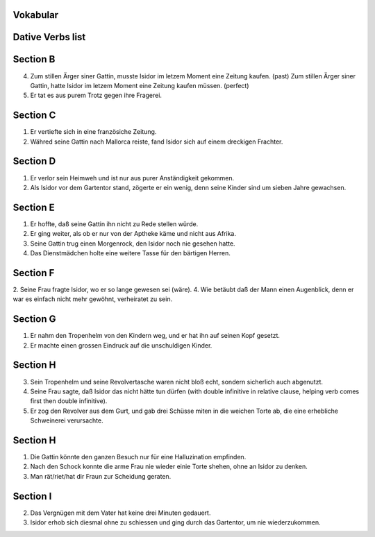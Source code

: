 Vokabular
---------

.. raw:: html
   :file: isidor-vokabul.raw.html    

Dative Verbs list
-----------------

.. raw:: html
   :file: dativ-verben.raw.html    

Section B
---------

4. Zum stillen Ärger siner Gattin, musste Isidor im letzem Moment eine Zeitung kaufen. (past)
   Zum stillen Ärger siner Gattin, hatte Isidor im letzem Moment eine Zeitung kaufen müssen. (perfect)

5. Er tat es aus purem Trotz gegen ihre Fragerei.

Section C
---------

1. Er vertiefte sich in eine französiche Zeitung.
2. Währed seine Gattin nach Mallorca reiste, fand Isidor sich auf einem dreckigen Frachter.

Section D
---------

1. Er verlor sein Heimweh und ist nur aus purer Anständigkeit gekommen.	
2. Als Isidor vor dem Gartentor stand, zögerte er ein wenig, denn seine Kinder sind um sieben Jahre gewachsen. 

Section E
---------

1. Er hoffte, daß seine Gattin ihn nicht zu Rede stellen würde.
2. Er ging weiter, als ob er nur von der Aptheke käme und nicht aus Afrika.
3. Seine Gattin trug einen Morgenrock, den Isidor noch nie gesehen hatte.
4. Das Dienstmädchen holte eine weitere Tasse für den bärtigen Herren.

Section F
---------

2. Seine Frau fragte Isidor, wo er so lange gewesen sei (wäre).
4. Wie betäubt daß der Mann einen Augenblick, denn er war es einfach nicht mehr gewöhnt, verheiratet zu sein.

Section G
---------

1. Er nahm den Tropenhelm von den Kindern weg, und er hat ihn auf seinen Kopf gesetzt.
2. Er machte einen grossen Eindruck auf die unschuldigen Kinder.

Section H
---------

3. Sein Tropenhelm und seine Revolvertasche waren nicht bloß echt, sondern sicherlich auch abgenutzt.
4. Seine Frau sagte, daß Isidor das nicht hätte tun dürfen (with double infinitive in relative clause, helping verb
   comes first then double infinitive).
5. Er zog den Revolver aus dem Gurt, und gab drei Schüsse miten in die weichen Torte ab, die eine erhebliche Schweinerei verursachte.

Section H
---------

1. Die Gattin könnte den ganzen Besuch nur für eine Halluzination empfinden.
2. Nach den Schock konnte die arme Frau nie wieder einie Torte shehen, ohne an Isidor zu denken.
3. Man rät/riet/hat dir Fraun zur Scheidung geraten.

Section I
---------

2. Das Vergnügen mit dem Vater hat keine drei Minuten gedauert.
3. Isidor erhob sich diesmal ohne zu schiessen und ging durch das Gartentor, um nie wiederzukommen.
